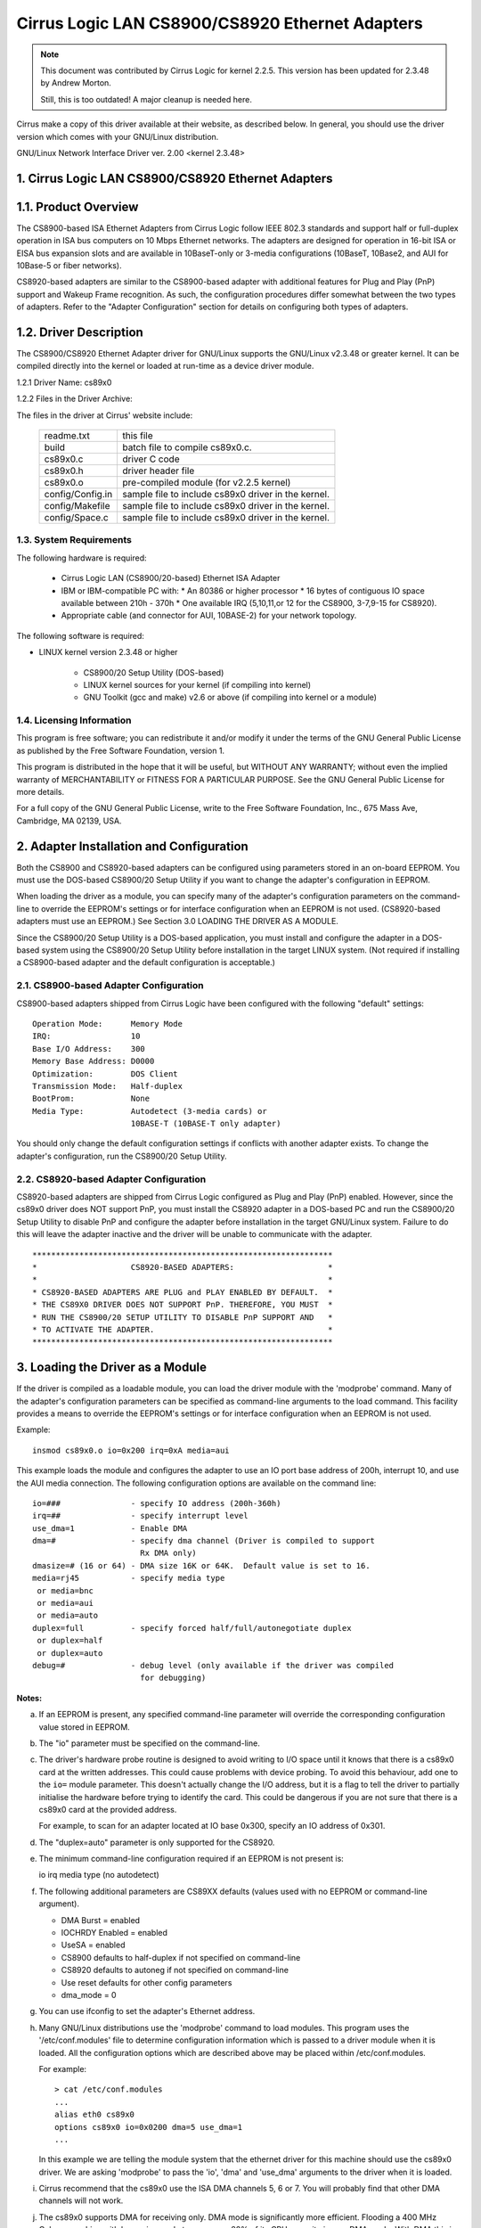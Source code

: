 .. SPDX-License-Identifier: GPL-2.0

================================================
Cirrus Logic LAN CS8900/CS8920 Ethernet Adapters
================================================

.. note::

   This document was contributed by Cirrus Logic for kernel 2.2.5.  This version
   has been updated for 2.3.48 by Andrew Morton.

   Still, this is too outdated! A major cleanup is needed here.

Cirrus make a copy of this driver available at their website, as
described below.  In general, you should use the driver version which
comes with your GNU/Linux distribution.


GNU/Linux Network Interface Driver ver. 2.00 <kernel 2.3.48>


.. TABLE OF CONTENTS

   1.0 CIRRUS LOGIC LAN CS8900/CS8920 ETHERNET ADAPTERS
	1.1 Product Overview
	1.2 Driver Description
	    1.2.1 Driver Name
	    1.2.2 File in the Driver Package
	1.3 System Requirements
	1.4 Licensing Information

   2.0 ADAPTER INSTALLATION and CONFIGURATION
	2.1 CS8900-based Adapter Configuration
	2.2 CS8920-based Adapter Configuration

   3.0 LOADING THE DRIVER AS A MODULE

   4.0 COMPILING THE DRIVER
	4.1 Compiling the Driver as a Loadable Module
	4.2 Compiling the driver to support memory mode
	4.3 Compiling the driver to support Rx DMA

   5.0 TESTING AND TROUBLESHOOTING
	5.1 Known Defects and Limitations
	5.2 Testing the Adapter
	    5.2.1 Diagnostic Self-Test
	    5.2.2 Diagnostic Network Test
	5.3 Using the Adapter's LEDs
	5.4 Resolving I/O Conflicts

   6.0 TECHNICAL SUPPORT
	6.1 Contacting Cirrus Logic's Technical Support
	6.2 Information Required Before Contacting Technical Support
	6.3 Obtaining the Latest Driver Version
	6.4 Current maintainer
	6.5 Kernel boot parameters


1. Cirrus Logic LAN CS8900/CS8920 Ethernet Adapters
===================================================


1.1. Product Overview
=====================

The CS8900-based ISA Ethernet Adapters from Cirrus Logic follow
IEEE 802.3 standards and support half or full-duplex operation in ISA bus
computers on 10 Mbps Ethernet networks.  The adapters are designed for operation
in 16-bit ISA or EISA bus expansion slots and are available in
10BaseT-only or 3-media configurations (10BaseT, 10Base2, and AUI for 10Base-5
or fiber networks).

CS8920-based adapters are similar to the CS8900-based adapter with additional
features for Plug and Play (PnP) support and Wakeup Frame recognition.  As
such, the configuration procedures differ somewhat between the two types of
adapters.  Refer to the "Adapter Configuration" section for details on
configuring both types of adapters.


1.2. Driver Description
=======================

The CS8900/CS8920 Ethernet Adapter driver for GNU/Linux supports the GNU/Linux
v2.3.48 or greater kernel.  It can be compiled directly into the kernel
or loaded at run-time as a device driver module.

1.2.1 Driver Name: cs89x0

1.2.2 Files in the Driver Archive:

The files in the driver at Cirrus' website include:

  ===================  ====================================================
  readme.txt           this file
  build                batch file to compile cs89x0.c.
  cs89x0.c             driver C code
  cs89x0.h             driver header file
  cs89x0.o             pre-compiled module (for v2.2.5 kernel)
  config/Config.in     sample file to include cs89x0 driver in the kernel.
  config/Makefile      sample file to include cs89x0 driver in the kernel.
  config/Space.c       sample file to include cs89x0 driver in the kernel.
  ===================  ====================================================



1.3. System Requirements
------------------------

The following hardware is required:

   * Cirrus Logic LAN (CS8900/20-based) Ethernet ISA Adapter

   * IBM or IBM-compatible PC with:
     * An 80386 or higher processor
     * 16 bytes of contiguous IO space available between 210h - 370h
     * One available IRQ (5,10,11,or 12 for the CS8900, 3-7,9-15 for CS8920).

   * Appropriate cable (and connector for AUI, 10BASE-2) for your network
     topology.

The following software is required:

* LINUX kernel version 2.3.48 or higher

   * CS8900/20 Setup Utility (DOS-based)

   * LINUX kernel sources for your kernel (if compiling into kernel)

   * GNU Toolkit (gcc and make) v2.6 or above (if compiling into kernel
     or a module)



1.4. Licensing Information
--------------------------

This program is free software; you can redistribute it and/or modify it under
the terms of the GNU General Public License as published by the Free Software
Foundation, version 1.

This program is distributed in the hope that it will be useful, but WITHOUT
ANY WARRANTY; without even the implied warranty of MERCHANTABILITY or
FITNESS FOR A PARTICULAR PURPOSE.  See the GNU General Public License for
more details.

For a full copy of the GNU General Public License, write to the Free Software
Foundation, Inc., 675 Mass Ave, Cambridge, MA 02139, USA.



2. Adapter Installation and Configuration
=========================================

Both the CS8900 and CS8920-based adapters can be configured using parameters
stored in an on-board EEPROM. You must use the DOS-based CS8900/20 Setup
Utility if you want to change the adapter's configuration in EEPROM.

When loading the driver as a module, you can specify many of the adapter's
configuration parameters on the command-line to override the EEPROM's settings
or for interface configuration when an EEPROM is not used. (CS8920-based
adapters must use an EEPROM.) See Section 3.0 LOADING THE DRIVER AS A MODULE.

Since the CS8900/20 Setup Utility is a DOS-based application, you must install
and configure the adapter in a DOS-based system using the CS8900/20 Setup
Utility before installation in the target LINUX system.  (Not required if
installing a CS8900-based adapter and the default configuration is acceptable.)


2.1. CS8900-based Adapter Configuration
---------------------------------------

CS8900-based adapters shipped from Cirrus Logic have been configured
with the following "default" settings::

  Operation Mode:      Memory Mode
  IRQ:                 10
  Base I/O Address:    300
  Memory Base Address: D0000
  Optimization:	       DOS Client
  Transmission Mode:   Half-duplex
  BootProm:            None
  Media Type:	       Autodetect (3-media cards) or
		       10BASE-T (10BASE-T only adapter)

You should only change the default configuration settings if conflicts with
another adapter exists. To change the adapter's configuration, run the
CS8900/20 Setup Utility.


2.2. CS8920-based Adapter Configuration
---------------------------------------

CS8920-based adapters are shipped from Cirrus Logic configured as Plug
and Play (PnP) enabled.  However, since the cs89x0 driver does NOT
support PnP, you must install the CS8920 adapter in a DOS-based PC and
run the CS8900/20 Setup Utility to disable PnP and configure the
adapter before installation in the target GNU/Linux system.  Failure to do
this will leave the adapter inactive and the driver will be unable to
communicate with the adapter.

::

	****************************************************************
	*                    CS8920-BASED ADAPTERS:                    *
	*                                                              *
	* CS8920-BASED ADAPTERS ARE PLUG and PLAY ENABLED BY DEFAULT.  *
	* THE CS89X0 DRIVER DOES NOT SUPPORT PnP. THEREFORE, YOU MUST  *
	* RUN THE CS8900/20 SETUP UTILITY TO DISABLE PnP SUPPORT AND   *
	* TO ACTIVATE THE ADAPTER.                                     *
	****************************************************************




3. Loading the Driver as a Module
=================================

If the driver is compiled as a loadable module, you can load the driver module
with the 'modprobe' command.  Many of the adapter's configuration parameters can
be specified as command-line arguments to the load command.  This facility
provides a means to override the EEPROM's settings or for interface
configuration when an EEPROM is not used.

Example::

    insmod cs89x0.o io=0x200 irq=0xA media=aui

This example loads the module and configures the adapter to use an IO port base
address of 200h, interrupt 10, and use the AUI media connection.  The following
configuration options are available on the command line::

  io=###               - specify IO address (200h-360h)
  irq=##               - specify interrupt level
  use_dma=1            - Enable DMA
  dma=#                - specify dma channel (Driver is compiled to support
			 Rx DMA only)
  dmasize=# (16 or 64) - DMA size 16K or 64K.  Default value is set to 16.
  media=rj45           - specify media type
   or media=bnc
   or media=aui
   or media=auto
  duplex=full          - specify forced half/full/autonegotiate duplex
   or duplex=half
   or duplex=auto
  debug=#              - debug level (only available if the driver was compiled
			 for debugging)

**Notes:**

a) If an EEPROM is present, any specified command-line parameter
   will override the corresponding configuration value stored in
   EEPROM.

b) The "io" parameter must be specified on the command-line.

c) The driver's hardware probe routine is designed to avoid
   writing to I/O space until it knows that there is a cs89x0
   card at the written addresses.  This could cause problems
   with device probing.  To avoid this behaviour, add one
   to the ``io=`` module parameter.  This doesn't actually change
   the I/O address, but it is a flag to tell the driver
   to partially initialise the hardware before trying to
   identify the card.  This could be dangerous if you are
   not sure that there is a cs89x0 card at the provided address.

   For example, to scan for an adapter located at IO base 0x300,
   specify an IO address of 0x301.

d) The "duplex=auto" parameter is only supported for the CS8920.

e) The minimum command-line configuration required if an EEPROM is
   not present is:

   io
   irq
   media type (no autodetect)

f) The following additional parameters are CS89XX defaults (values
   used with no EEPROM or command-line argument).

   * DMA Burst = enabled
   * IOCHRDY Enabled = enabled
   * UseSA = enabled
   * CS8900 defaults to half-duplex if not specified on command-line
   * CS8920 defaults to autoneg if not specified on command-line
   * Use reset defaults for other config parameters
   * dma_mode = 0

g) You can use ifconfig to set the adapter's Ethernet address.

h) Many GNU/Linux distributions use the 'modprobe' command to load
   modules.  This program uses the '/etc/conf.modules' file to
   determine configuration information which is passed to a driver
   module when it is loaded.  All the configuration options which are
   described above may be placed within /etc/conf.modules.

   For example::

     > cat /etc/conf.modules
     ...
     alias eth0 cs89x0
     options cs89x0 io=0x0200 dma=5 use_dma=1
     ...

   In this example we are telling the module system that the
   ethernet driver for this machine should use the cs89x0 driver.  We
   are asking 'modprobe' to pass the 'io', 'dma' and 'use_dma'
   arguments to the driver when it is loaded.

i) Cirrus recommend that the cs89x0 use the ISA DMA channels 5, 6 or
   7.  You will probably find that other DMA channels will not work.

j) The cs89x0 supports DMA for receiving only.  DMA mode is
   significantly more efficient.  Flooding a 400 MHz Celeron machine
   with large ping packets consumes 82% of its CPU capacity in non-DMA
   mode.  With DMA this is reduced to 45%.

k) If your GNU/Linux kernel was compiled with inbuilt plug-and-play
   support you will be able to find information about the cs89x0 card
   with the command::

     cat /proc/isapnp

l) If during DMA operation you find erratic behavior or network data
   corruption you should use your PC's BIOS to slow the EISA bus clock.

m) If the cs89x0 driver is compiled directly into the kernel
   (non-modular) then its I/O address is automatically determined by
   ISA bus probing.  The IRQ number, media options, etc are determined
   from the card's EEPROM.

n) If the cs89x0 driver is compiled directly into the kernel, DMA
   mode may be selected by providing the kernel with a boot option
   'cs89x0_dma=N' where 'N' is the desired DMA channel number (5, 6 or 7).

   Kernel boot options may be provided on the LILO command line::

	LILO boot: linux cs89x0_dma=5

   or they may be placed in /etc/lilo.conf::

	image=/boot/bzImage-2.3.48
	  append="cs89x0_dma=5"
	  label=linux
	  root=/dev/hda5
	  read-only

   The DMA Rx buffer size is hardwired to 16 kbytes in this mode.
   (64k mode is not available).


4. Compiling the Driver
=======================

The cs89x0 driver can be compiled directly into the kernel or compiled into
a loadable device driver module.

Just use the standard way to configure the driver and compile the Kernel.


4.1. Compiling the Driver to Support Rx DMA
-------------------------------------------

The compile-time optionality for DMA was removed in the 2.3 kernel
series.  DMA support is now unconditionally part of the driver.  It is
enabled by the 'use_dma=1' module option.


5. Testing and Troubleshooting
==============================

5.1. Known Defects and Limitations
----------------------------------

Refer to the RELEASE.TXT file distributed as part of this archive for a list of
known defects, driver limitations, and work arounds.


5.2. Testing the Adapter
------------------------

Once the adapter has been installed and configured, the diagnostic option of
the CS8900/20 Setup Utility can be used to test the functionality of the
adapter and its network connection.  Use the diagnostics 'Self Test' option to
test the functionality of the adapter with the hardware configuration you have
assigned. You can use the diagnostics 'Network Test' to test the ability of the
adapter to communicate across the Ethernet with another PC equipped with a
CS8900/20-based adapter card (it must also be running the CS8900/20 Setup
Utility).

.. note::

	 The Setup Utility's diagnostics are designed to run in a
	 DOS-only operating system environment.  DO NOT run the diagnostics
	 from a DOS or command prompt session under Windows 95, Windows NT,
	 OS/2, or other operating system.

To run the diagnostics tests on the CS8900/20 adapter:

   1.  Boot DOS on the PC and start the CS8900/20 Setup Utility.

   2.  The adapter's current configuration is displayed.  Hit the ENTER key to
       get to the main menu.

   4.  Select 'Diagnostics' (ALT-G) from the main menu.
       * Select 'Self-Test' to test the adapter's basic functionality.
       * Select 'Network Test' to test the network connection and cabling.


5.2.1. Diagnostic Self-test
^^^^^^^^^^^^^^^^^^^^^^^^^^^

The diagnostic self-test checks the adapter's basic functionality as well as
its ability to communicate across the ISA bus based on the system resources
assigned during hardware configuration.  The following tests are performed:

   * IO Register Read/Write Test

     The IO Register Read/Write test insures that the CS8900/20 can be
     accessed in IO mode, and that the IO base address is correct.

   * Shared Memory Test

     The Shared Memory test insures the CS8900/20 can be accessed in memory
     mode and that the range of memory addresses assigned does not conflict
     with other devices in the system.

   * Interrupt Test

     The Interrupt test insures there are no conflicts with the assigned IRQ
     signal.

   * EEPROM Test

     The EEPROM test insures the EEPROM can be read.

   * Chip RAM Test

     The Chip RAM test insures the 4K of memory internal to the CS8900/20 is
     working properly.

   * Internal Loop-back Test

     The Internal Loop Back test insures the adapter's transmitter and
     receiver are operating properly.  If this test fails, make sure the
     adapter's cable is connected to the network (check for LED activity for
     example).

   * Boot PROM Test

     The Boot PROM  test insures the Boot PROM is present, and can be read.
     Failure indicates the Boot PROM  was not successfully read due to a
     hardware problem or due to a conflicts on the Boot PROM address
     assignment. (Test only applies if the adapter is configured to use the
     Boot PROM option.)

Failure of a test item indicates a possible system resource conflict with
another device on the ISA bus.  In this case, you should use the Manual Setup
option to reconfigure the adapter by selecting a different value for the system
resource that failed.


5.2.2. Diagnostic Network Test
^^^^^^^^^^^^^^^^^^^^^^^^^^^^^^

The Diagnostic Network Test verifies a working network connection by
transferring data between two CS8900/20 adapters installed in different PCs
on the same network. (Note: the diagnostic network test should not be run
between two nodes across a router.)

This test requires that each of the two PCs have a CS8900/20-based adapter
installed and have the CS8900/20 Setup Utility running.  The first PC is
configured as a Responder and the other PC is configured as an Initiator.
Once the Initiator is started, it sends data frames to the Responder which
returns the frames to the Initiator.

The total number of frames received and transmitted are displayed on the
Initiator's display, along with a count of the number of frames received and
transmitted OK or in error.  The test can be terminated anytime by the user at
either PC.

To setup the Diagnostic Network Test:

    1.  Select a PC with a CS8900/20-based adapter and a known working network
	connection to act as the Responder.  Run the CS8900/20 Setup Utility
	and select 'Diagnostics -> Network Test -> Responder' from the main
	menu.  Hit ENTER to start the Responder.

    2.  Return to the PC with the CS8900/20-based adapter you want to test and
	start the CS8900/20 Setup Utility.

    3.  From the main menu, Select 'Diagnostic -> Network Test -> Initiator'.
	Hit ENTER to start the test.

You may stop the test on the Initiator at any time while allowing the Responder
to continue running.  In this manner, you can move to additional PCs and test
them by starting the Initiator on another PC without having to stop/start the
Responder.



5.3. Using the Adapter's LEDs
-----------------------------

The 2 and 3-media adapters have two LEDs visible on the back end of the board
located near the 10Base-T connector.

Link Integrity LED: A "steady" ON of the green LED indicates a valid 10Base-T
connection.  (Only applies to 10Base-T.  The green LED has no significance for
a 10Base-2 or AUI connection.)

TX/RX LED: The yellow LED lights briefly each time the adapter transmits or
receives data. (The yellow LED will appear to "flicker" on a typical network.)


5.4. Resolving I/O Conflicts
----------------------------

An IO conflict occurs when two or more adapter use the same ISA resource (IO
address, memory address or IRQ).  You can usually detect an IO conflict in one
of four ways after installing and or configuring the CS8900/20-based adapter:

    1.  The system does not boot properly (or at all).

    2.  The driver cannot communicate with the adapter, reporting an "Adapter
	not found" error message.

    3.  You cannot connect to the network or the driver will not load.

    4.  If you have configured the adapter to run in memory mode but the driver
	reports it is using IO mode when loading, this is an indication of a
	memory address conflict.

If an IO conflict occurs, run the CS8900/20 Setup Utility and perform a
diagnostic self-test.  Normally, the ISA resource in conflict will fail the
self-test.  If so, reconfigure the adapter selecting another choice for the
resource in conflict.  Run the diagnostics again to check for further IO
conflicts.

In some cases, such as when the PC will not boot, it may be necessary to remove
the adapter and reconfigure it by installing it in another PC to run the
CS8900/20 Setup Utility.  Once reinstalled in the target system, run the
diagnostics self-test to ensure the new configuration is free of conflicts
before loading the driver again.

When manually configuring the adapter, keep in mind the typical ISA system
resource usage as indicated in the tables below.

::

  I/O Address    	Device                        IRQ      Device
  -----------    	--------                      ---      --------
     200-20F       	Game I/O adapter               3       COM2, Bus Mouse
     230-23F       	Bus Mouse                      4       COM1
     270-27F       	LPT3: third parallel port      5       LPT2
     2F0-2FF       	COM2: second serial port       6       Floppy Disk controller
     320-32F       	Fixed disk controller          7       LPT1
							 8       Real-time Clock
						     9       EGA/VGA display adapter
						    12       Mouse (PS/2)
  Memory Address  Device                          13       Math Coprocessor
  --------------  ---------------------           14       Hard Disk controller
  A000-BFFF	EGA Graphics Adapter
  A000-C7FF	VGA Graphics Adapter
  B000-BFFF	Mono Graphics Adapter
  B800-BFFF	Color Graphics Adapter
  E000-FFFF	AT BIOS




6. Technical Support
====================

6.1. Contacting Cirrus Logic's Technical Support
------------------------------------------------

Cirrus Logic's CS89XX Technical Application Support can be reached at::

  Telephone  :(800) 888-5016 (from inside U.S. and Canada)
	     :(512) 442-7555 (from outside the U.S. and Canada)
  Fax        :(512) 912-3871
  Email      :ethernet@crystal.cirrus.com
  WWW        :http://www.cirrus.com


6.2. Information Required before Contacting Technical Support
-------------------------------------------------------------

Before contacting Cirrus Logic for technical support, be prepared to provide as
Much of the following information as possible.

1.) Adapter type (CRD8900, CDB8900, CDB8920, etc.)

2.) Adapter configuration

    * IO Base, Memory Base, IO or memory mode enabled, IRQ, DMA channel
    * Plug and Play enabled/disabled (CS8920-based adapters only)
    * Configured for media auto-detect or specific media type (which type).

3.) PC System's Configuration

    * Plug and Play system (yes/no)
    * BIOS (make and version)
    * System make and model
    * CPU (type and speed)
    * System RAM
    * SCSI Adapter

4.) Software

    * CS89XX driver and version
    * Your network operating system and version
    * Your system's OS version
    * Version of all protocol support files

5.) Any Error Message displayed.



6.3 Obtaining the Latest Driver Version
---------------------------------------

You can obtain the latest CS89XX drivers and support software from Cirrus Logic's
Web site.  You can also contact Cirrus Logic's Technical Support (email:
ethernet@crystal.cirrus.com) and request that you be registered for automatic
software-update notification.

Cirrus Logic maintains a web page at http://www.cirrus.com with the
latest drivers and technical publications.


6.4. Current maintainer
-----------------------

In February 2000 the maintenance of this driver was assumed by Andrew
Morton.

6.5 Kernel module parameters
----------------------------

For use in embedded environments with no cs89x0 EEPROM, the kernel boot
parameter ``cs89x0_media=`` has been implemented.  Usage is::

	cs89x0_media=rj45    or
	cs89x0_media=aui     or
	cs89x0_media=bnc

